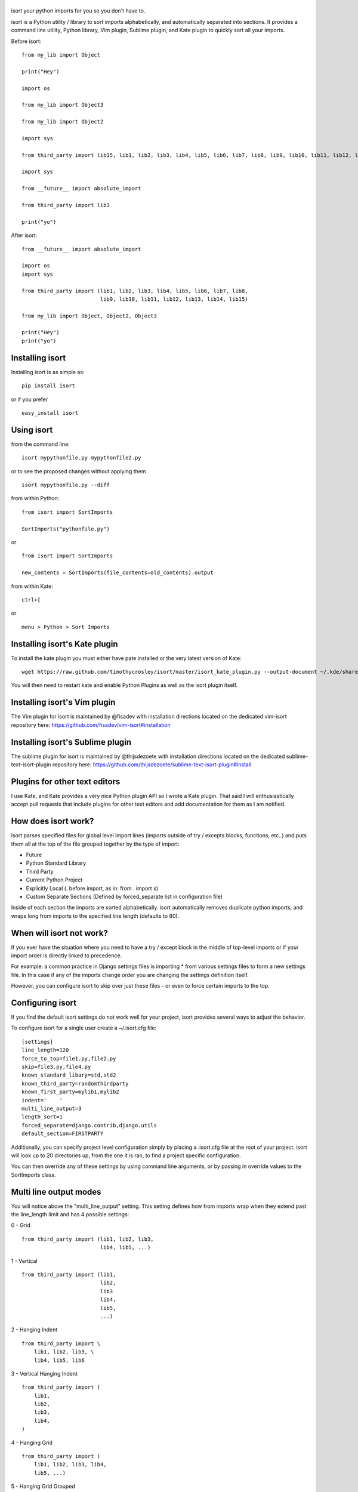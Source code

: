 |isort|
=======

|PyPI version| |PyPi downloads| |Build Status| |Bitdeli Badge|

isort your python imports for you so you don't have to.

isort is a Python utility / library to sort imports alphabetically, and
automatically separated into sections. It provides a command line
utility, Python library, Vim plugin, Sublime plugin, and Kate plugin to
quickly sort all your imports.

Before isort:

::

    from my_lib import Object

    print("Hey")

    import os

    from my_lib import Object3

    from my_lib import Object2

    import sys

    from third_party import lib15, lib1, lib2, lib3, lib4, lib5, lib6, lib7, lib8, lib9, lib10, lib11, lib12, lib13, lib14

    import sys

    from __future__ import absolute_import

    from third_party import lib3

    print("yo")

After isort:

::

    from __future__ import absolute_import

    import os
    import sys

    from third_party import (lib1, lib2, lib3, lib4, lib5, lib6, lib7, lib8,
                             lib9, lib10, lib11, lib12, lib13, lib14, lib15)

    from my_lib import Object, Object2, Object3

    print("Hey")
    print("yo")

Installing isort
================

Installing isort is as simple as:

::

    pip install isort

or if you prefer

::

    easy_install isort

Using isort
===========

from the command line:

::

    isort mypythonfile.py mypythonfile2.py

or to see the proposed changes without applying them

::

    isort mypythonfile.py --diff

from within Python:

::

    from isort import SortImports

    SortImports("pythonfile.py")

or

::

    from isort import SortImports

    new_contents = SortImports(file_contents=old_contents).output

from within Kate:

::

    ctrl+[

or

::

    menu > Python > Sort Imports

Installing isort's Kate plugin
==============================

To install the kate plugin you must either have pate installed or the
very latest version of Kate:

::

    wget https://raw.github.com/timothycrosley/isort/master/isort_kate_plugin.py --output-document ~/.kde/share/apps/kate/pate/isort_plugin.py

You will then need to restart kate and enable Python Plugins as well as
the isort plugin itself.

Installing isort's Vim plugin
=============================

The Vim plugin for isort is maintained by @fisadev with installation
directions located on the dedicated vim-isort repository here:
https://github.com/fisadev/vim-isort#installation

Installing isort's Sublime plugin
=================================

The sublime plugin for isort is maintained by @thijsdezoete with
installation directions located on the dedicated
sublime-text-isort-plugin repository here:
https://github.com/thijsdezoete/sublime-text-isort-plugin#install

Plugins for other text editors
==============================

I use Kate, and Kate provides a very nice Python plugin API so I wrote a
Kate plugin. That said I will enthusiastically accept pull requests that
include plugins for other text editors and add documentation for them as
I am notified.

How does isort work?
====================

isort parses specified files for global level import lines (imports
outside of try / excepts blocks, functions, etc..) and puts them all at
the top of the file grouped together by the type of import:

-  Future
-  Python Standard Library
-  Third Party
-  Current Python Project
-  Explicitly Local (. before import, as in: from . import x)
-  Custom Separate Sections (Defined by forced\_separate list in
   configuration file)

Inside of each section the imports are sorted alphabetically. isort
automatically removes duplicate python imports, and wraps long from
imports to the specified line length (defaults to 80).

When will isort not work?
=========================

If you ever have the situation where you need to have a try / except
block in the middle of top-level imports or if your import order is
directly linked to precedence.

For example: a common practice in Django settings files is importing \*
from various settings files to form a new settings file. In this case if
any of the imports change order you are changing the settings definition
itself.

However, you can configure isort to skip over just these files - or even
to force certain imports to the top.

Configuring isort
=================

If you find the default isort settings do not work well for your
project, isort provides several ways to adjust the behavior.

To configure isort for a single user create a ~/.isort.cfg file:

::

    [settings]
    line_length=120
    force_to_top=file1.py,file2.py
    skip=file3.py,file4.py
    known_standard_libary=std,std2
    known_third_party=randomthirdparty
    known_first_party=mylib1,mylib2
    indent='    '
    multi_line_output=3
    length_sort=1
    forced_separate=django.contrib,django.utils
    default_section=FIRSTPARTY

Additionally, you can specify project level configuration simply by
placing a .isort.cfg file at the root of your project. isort will look
up to 20 directories up, from the one it is ran, to find a project
specific configuration.

You can then override any of these settings by using command line
arguments, or by passing in override values to the SortImports class.

Multi line output modes
=======================

You will notice above the "multi\_line\_output" setting. This setting
defines how from imports wrap when they extend past the line\_length
limit and has 4 possible settings:

0 - Grid

::

    from third_party import (lib1, lib2, lib3,
                             lib4, lib5, ...)

1 - Vertical

::

    from third_party import (lib1,
                             lib2,
                             lib3
                             lib4,
                             lib5,
                             ...)

2 - Hanging Indent

::

    from third_party import \
        lib1, lib2, lib3, \
        lib4, lib5, lib6

3 - Vertical Hanging Indent

::

    from third_party import (
        lib1,
        lib2,
        lib3,
        lib4,
    )

4 - Hanging Grid

::

    from third_party import (
        lib1, lib2, lib3, lib4,
        lib5, ...)

5 - Hanging Grid Grouped

::

    from third_party import (
        lib1, lib2, lib3, lib4,
        lib5, ...
    )

Alternatively, you can set force\_single\_line to True (-sl on the
command line) and every import will appear on its own line

::

    from third_party import lib1
    from third_party import lib2
    from third_party import lib3
    ...

Ordering by import length
=========================

isort also makes it easy to sort your imports by length, simply by
setting the length\_sort option to True. This will result in the
following output style:

::

    from evn.util import (
        Pool,
        Dict,
        Options,
        Constant,
        DecayDict,
        UnexpectedCodePath,
    )

Skip processing of imports (outside of configuration)
=====================================================

To make isort ignore a single import simply add a comment at the end of
the import line containing the text 'isort:skip'

::

    import module  # isort:skip

or

::

    from xyz import (abc,  # isort:skip
                     yo,
                     hey)

To make isort skip an entire file simply add the following to the
modules doc string: 'isort:skip\_file'

::

    """ my_module.py
        Best module ever

       isort:skip_file
    """

    import b
    import a

Adding an import to multiple files
==================================

isort makes it easy to add an import statement across multiple files,
while being assured it's correctly placed.

from the command line:

::

    isort -a "from __future__ import print_function" *.py

from within Kate:

::

    ctrl+]

or:

::

    menu > Python > Add Import

Removing an import from multiple files
======================================

isort makes it easy to remove an import from multiple files, without
having to be concerned with how it was originally formatted

from the command line:

::

    isort -r "os.system" *.py

from within Kate:

::

    ctrl+shift+]

or:

::

    menu > Python > Remove Import

Using isort to verify code
==========================

isort can also be used to used to verify that code is correctly
formatted by running it with -c. Any files that contain incorrectly
sorted imports will be outputted to stderr.

::

    isort **/*.py -c

    SUCCESS: /home/timothy/Projects/Open_Source/isort/isort_kate_plugin.py Everything Looks Good! (stdout)
    ERROR: /home/timothy/Projects/Open_Source/isort/isort/isort.py Imports are incorrectly sorted. (stderr)

Why isort?
==========

isort simply stands for import sort. It was originally called
"sortImports" however I got tired of typing the extra characters and
came to the realization camelCase is not pythonic.

I wrote isort because in an organization I used to work in the manager
came in one day and decided all code must have alphabetically sorted
imports. The code base was huge - and he meant for us to do it by hand.
However, being a programmer - I'm too lazy to spend 8 hours mindlessly
performing a function, but not too lazy to spend 16 hours automating it.
I was given permission to open source sortImports and here we are :)

.. |isort| image:: https://raw.github.com/timothycrosley/isort/master/logo.png
.. |PyPI version| image:: https://badge.fury.io/py/isort.png
   :target: http://badge.fury.io/py/isort
.. |PyPi downloads| image:: https://pypip.in/d/isort/badge.png
   :target: https://crate.io/packages/isort/
.. |Build Status| image:: https://travis-ci.org/timothycrosley/isort.png?branch=master
   :target: https://travis-ci.org/timothycrosley/isort
.. |Bitdeli Badge| image:: https://d2weczhvl823v0.cloudfront.net/timothycrosley/isort/trend.png
   :target: https://bitdeli.com/free


